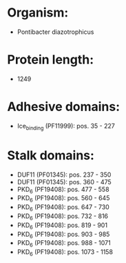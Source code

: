 * Organism:
- Pontibacter diazotrophicus
* Protein length:
- 1249
* Adhesive domains:
- Ice_binding (PF11999): pos. 35 - 227
* Stalk domains:
- DUF11 (PF01345): pos. 237 - 350
- DUF11 (PF01345): pos. 360 - 475
- PKD_6 (PF19408): pos. 477 - 558
- PKD_6 (PF19408): pos. 560 - 645
- PKD_6 (PF19408): pos. 647 - 730
- PKD_6 (PF19408): pos. 732 - 816
- PKD_6 (PF19408): pos. 819 - 901
- PKD_6 (PF19408): pos. 903 - 985
- PKD_6 (PF19408): pos. 988 - 1071
- PKD_6 (PF19408): pos. 1073 - 1158

